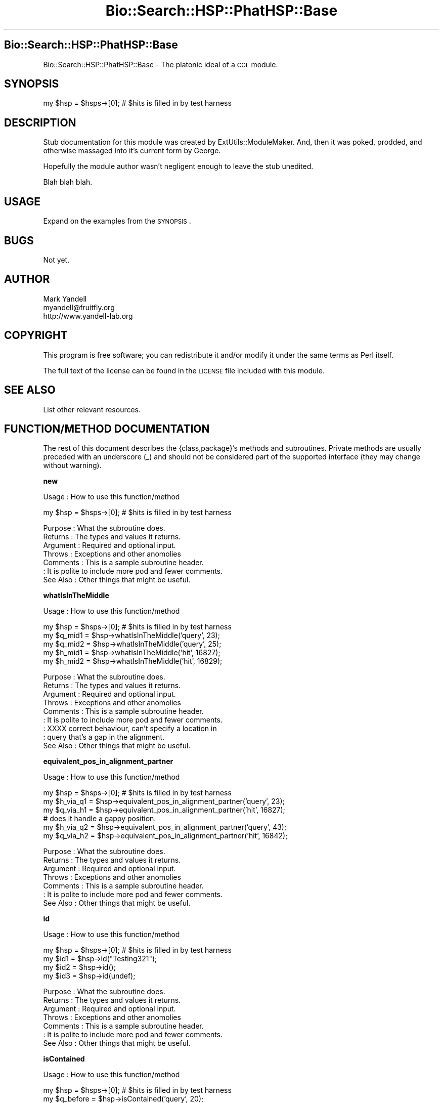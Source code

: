 .\" Automatically generated by Pod::Man v1.37, Pod::Parser v1.14
.\"
.\" Standard preamble:
.\" ========================================================================
.de Sh \" Subsection heading
.br
.if t .Sp
.ne 5
.PP
\fB\\$1\fR
.PP
..
.de Sp \" Vertical space (when we can't use .PP)
.if t .sp .5v
.if n .sp
..
.de Vb \" Begin verbatim text
.ft CW
.nf
.ne \\$1
..
.de Ve \" End verbatim text
.ft R
.fi
..
.\" Set up some character translations and predefined strings.  \*(-- will
.\" give an unbreakable dash, \*(PI will give pi, \*(L" will give a left
.\" double quote, and \*(R" will give a right double quote.  | will give a
.\" real vertical bar.  \*(C+ will give a nicer C++.  Capital omega is used to
.\" do unbreakable dashes and therefore won't be available.  \*(C` and \*(C'
.\" expand to `' in nroff, nothing in troff, for use with C<>.
.tr \(*W-|\(bv\*(Tr
.ds C+ C\v'-.1v'\h'-1p'\s-2+\h'-1p'+\s0\v'.1v'\h'-1p'
.ie n \{\
.    ds -- \(*W-
.    ds PI pi
.    if (\n(.H=4u)&(1m=24u) .ds -- \(*W\h'-12u'\(*W\h'-12u'-\" diablo 10 pitch
.    if (\n(.H=4u)&(1m=20u) .ds -- \(*W\h'-12u'\(*W\h'-8u'-\"  diablo 12 pitch
.    ds L" ""
.    ds R" ""
.    ds C` ""
.    ds C' ""
'br\}
.el\{\
.    ds -- \|\(em\|
.    ds PI \(*p
.    ds L" ``
.    ds R" ''
'br\}
.\"
.\" If the F register is turned on, we'll generate index entries on stderr for
.\" titles (.TH), headers (.SH), subsections (.Sh), items (.Ip), and index
.\" entries marked with X<> in POD.  Of course, you'll have to process the
.\" output yourself in some meaningful fashion.
.if \nF \{\
.    de IX
.    tm Index:\\$1\t\\n%\t"\\$2"
..
.    nr % 0
.    rr F
.\}
.\"
.\" For nroff, turn off justification.  Always turn off hyphenation; it makes
.\" way too many mistakes in technical documents.
.hy 0
.if n .na
.\"
.\" Accent mark definitions (@(#)ms.acc 1.5 88/02/08 SMI; from UCB 4.2).
.\" Fear.  Run.  Save yourself.  No user-serviceable parts.
.    \" fudge factors for nroff and troff
.if n \{\
.    ds #H 0
.    ds #V .8m
.    ds #F .3m
.    ds #[ \f1
.    ds #] \fP
.\}
.if t \{\
.    ds #H ((1u-(\\\\n(.fu%2u))*.13m)
.    ds #V .6m
.    ds #F 0
.    ds #[ \&
.    ds #] \&
.\}
.    \" simple accents for nroff and troff
.if n \{\
.    ds ' \&
.    ds ` \&
.    ds ^ \&
.    ds , \&
.    ds ~ ~
.    ds /
.\}
.if t \{\
.    ds ' \\k:\h'-(\\n(.wu*8/10-\*(#H)'\'\h"|\\n:u"
.    ds ` \\k:\h'-(\\n(.wu*8/10-\*(#H)'\`\h'|\\n:u'
.    ds ^ \\k:\h'-(\\n(.wu*10/11-\*(#H)'^\h'|\\n:u'
.    ds , \\k:\h'-(\\n(.wu*8/10)',\h'|\\n:u'
.    ds ~ \\k:\h'-(\\n(.wu-\*(#H-.1m)'~\h'|\\n:u'
.    ds / \\k:\h'-(\\n(.wu*8/10-\*(#H)'\z\(sl\h'|\\n:u'
.\}
.    \" troff and (daisy-wheel) nroff accents
.ds : \\k:\h'-(\\n(.wu*8/10-\*(#H+.1m+\*(#F)'\v'-\*(#V'\z.\h'.2m+\*(#F'.\h'|\\n:u'\v'\*(#V'
.ds 8 \h'\*(#H'\(*b\h'-\*(#H'
.ds o \\k:\h'-(\\n(.wu+\w'\(de'u-\*(#H)/2u'\v'-.3n'\*(#[\z\(de\v'.3n'\h'|\\n:u'\*(#]
.ds d- \h'\*(#H'\(pd\h'-\w'~'u'\v'-.25m'\f2\(hy\fP\v'.25m'\h'-\*(#H'
.ds D- D\\k:\h'-\w'D'u'\v'-.11m'\z\(hy\v'.11m'\h'|\\n:u'
.ds th \*(#[\v'.3m'\s+1I\s-1\v'-.3m'\h'-(\w'I'u*2/3)'\s-1o\s+1\*(#]
.ds Th \*(#[\s+2I\s-2\h'-\w'I'u*3/5'\v'-.3m'o\v'.3m'\*(#]
.ds ae a\h'-(\w'a'u*4/10)'e
.ds Ae A\h'-(\w'A'u*4/10)'E
.    \" corrections for vroff
.if v .ds ~ \\k:\h'-(\\n(.wu*9/10-\*(#H)'\s-2\u~\d\s+2\h'|\\n:u'
.if v .ds ^ \\k:\h'-(\\n(.wu*10/11-\*(#H)'\v'-.4m'^\v'.4m'\h'|\\n:u'
.    \" for low resolution devices (crt and lpr)
.if \n(.H>23 .if \n(.V>19 \
\{\
.    ds : e
.    ds 8 ss
.    ds o a
.    ds d- d\h'-1'\(ga
.    ds D- D\h'-1'\(hy
.    ds th \o'bp'
.    ds Th \o'LP'
.    ds ae ae
.    ds Ae AE
.\}
.rm #[ #] #H #V #F C
.\" ========================================================================
.\"
.IX Title "Bio::Search::HSP::PhatHSP::Base 3"
.TH Bio::Search::HSP::PhatHSP::Base 3 "2004-10-05" "perl v5.8.6" "User Contributed Perl Documentation"
.SH "Bio::Search::HSP::PhatHSP::Base"
.IX Header "Bio::Search::HSP::PhatHSP::Base"
Bio::Search::HSP::PhatHSP::Base \- The platonic ideal of a \s-1CGL\s0 module.
.SH "SYNOPSIS"
.IX Header "SYNOPSIS"
.Vb 1
\& my $hsp = $hsps->[0];          # $hits is filled in by test harness
.Ve
.SH "DESCRIPTION"
.IX Header "DESCRIPTION"
Stub documentation for this module was created by
ExtUtils::ModuleMaker.  And, then it was poked, prodded, and otherwise
massaged into it's current form by George.
.PP
Hopefully the module author wasn't negligent enough to leave the stub
unedited.
.PP
Blah blah blah.
.SH "USAGE"
.IX Header "USAGE"
Expand on the examples from the \s-1SYNOPSIS\s0.
.SH "BUGS"
.IX Header "BUGS"
Not yet.
.SH "AUTHOR"
.IX Header "AUTHOR"
.Vb 3
\& Mark Yandell
\& myandell@fruitfly.org
\& http://www.yandell-lab.org
.Ve
.SH "COPYRIGHT"
.IX Header "COPYRIGHT"
This program is free software; you can redistribute
it and/or modify it under the same terms as Perl itself.
.PP
The full text of the license can be found in the
\&\s-1LICENSE\s0 file included with this module.
.SH "SEE ALSO"
.IX Header "SEE ALSO"
List other relevant resources.
.SH "FUNCTION/METHOD DOCUMENTATION"
.IX Header "FUNCTION/METHOD DOCUMENTATION"
The rest of this document describes the {class,package}'s methods and
subroutines.  Private methods are usually preceded with an underscore
(_) and should not be considered part of the supported interface (they
may change without warning).
.Sh "new"
.IX Subsection "new"
.Vb 1
\& Usage     : How to use this function/method
.Ve
.PP
.Vb 1
\& my $hsp = $hsps->[0];          # $hits is filled in by test harness
.Ve
.PP
.Vb 7
\& Purpose   : What the subroutine does.
\& Returns   : The types and values it returns.
\& Argument  : Required and optional input.
\& Throws    : Exceptions and other anomolies
\& Comments  : This is a sample subroutine header.
\&           : It is polite to include more pod and fewer comments.
\& See Also  : Other things that might be useful.
.Ve
.Sh "whatIsInTheMiddle"
.IX Subsection "whatIsInTheMiddle"
.Vb 1
\& Usage     : How to use this function/method
.Ve
.PP
.Vb 5
\& my $hsp = $hsps->[0];          # $hits is filled in by test harness
\& my $q_mid1 = $hsp->whatIsInTheMiddle('query', 23);
\& my $q_mid2 = $hsp->whatIsInTheMiddle('query', 25);
\& my $h_mid1 = $hsp->whatIsInTheMiddle('hit', 16827);
\& my $h_mid2 = $hsp->whatIsInTheMiddle('hit', 16829);
.Ve
.PP
.Vb 9
\& Purpose   : What the subroutine does.
\& Returns   : The types and values it returns.
\& Argument  : Required and optional input.
\& Throws    : Exceptions and other anomolies
\& Comments  : This is a sample subroutine header.
\&           : It is polite to include more pod and fewer comments.
\&           : XXXX correct behaviour, can't specify a location in 
\&           : query that's a gap in the alignment.
\& See Also  : Other things that might be useful.
.Ve
.Sh "equivalent_pos_in_alignment_partner"
.IX Subsection "equivalent_pos_in_alignment_partner"
.Vb 1
\& Usage     : How to use this function/method
.Ve
.PP
.Vb 6
\& my $hsp = $hsps->[0];          # $hits is filled in by test harness
\& my $h_via_q1 = $hsp->equivalent_pos_in_alignment_partner('query', 23);
\& my $q_via_h1 = $hsp->equivalent_pos_in_alignment_partner('hit', 16827);
\& # does it handle a gappy position.
\& my $h_via_q2 = $hsp->equivalent_pos_in_alignment_partner('query', 43);
\& my $q_via_h2 = $hsp->equivalent_pos_in_alignment_partner('hit', 16842);
.Ve
.PP
.Vb 7
\& Purpose   : What the subroutine does.
\& Returns   : The types and values it returns.
\& Argument  : Required and optional input.
\& Throws    : Exceptions and other anomolies
\& Comments  : This is a sample subroutine header.
\&           : It is polite to include more pod and fewer comments.
\& See Also  : Other things that might be useful.
.Ve
.Sh "id"
.IX Subsection "id"
.Vb 1
\& Usage     : How to use this function/method
.Ve
.PP
.Vb 4
\& my $hsp = $hsps->[0];          # $hits is filled in by test harness
\& my $id1 = $hsp->id("Testing321");
\& my $id2 = $hsp->id();
\& my $id3 = $hsp->id(undef);
.Ve
.PP
.Vb 7
\& Purpose   : What the subroutine does.
\& Returns   : The types and values it returns.
\& Argument  : Required and optional input.
\& Throws    : Exceptions and other anomolies
\& Comments  : This is a sample subroutine header.
\&           : It is polite to include more pod and fewer comments.
\& See Also  : Other things that might be useful.
.Ve
.Sh "isContained"
.IX Subsection "isContained"
.Vb 1
\& Usage     : How to use this function/method
.Ve
.PP
.Vb 4
\& my $hsp = $hsps->[0];          # $hits is filled in by test harness
\& my $q_before = $hsp->isContained('query', 20);
\& my $q_in = $hsp->isContained('query', 25);
\& my $q_after = $hsp->isContained('query', 1000);
.Ve
.PP
.Vb 3
\& my $h_before = $hsp->isContained('hit', 1000);
\& my $h_in = $hsp->isContained('hit', 16900);
\& my $h_after = $hsp->isContained('hit', 17500);
.Ve
.PP
.Vb 7
\& Purpose   : What the subroutine does.
\& Returns   : The types and values it returns.
\& Argument  : Required and optional input.
\& Throws    : Exceptions and other anomolies
\& Comments  : This is a sample subroutine header.
\&           : It is polite to include more pod and fewer comments.
\& See Also  : Other things that might be useful.
.Ve
.Sh "_scan"
.IX Subsection "_scan"
.Vb 1
\& Usage     : *private*
.Ve
.PP
.Vb 7
\& Purpose   :
\& Returns   :
\& Argument  :
\& Throws    :
\& Comments  :
\&           :
\& See Also  :
.Ve
.Sh "show"
.IX Subsection "show"
.Vb 1
\& Usage     : How to use this function/method
.Ve
.PP
.Vb 7
\& Purpose   : What the subroutine does.
\& Returns   : The types and values it returns.
\& Argument  : Required and optional input.
\& Throws    : Exceptions and other anomolies
\& Comments  : This is a sample subroutine header.
\&           : It is polite to include more pod and fewer comments.
\& See Also  : Other things that might be useful.
.Ve
.Sh "name"
.IX Subsection "name"
.Vb 1
\& Usage     : How to use this function/method
.Ve
.PP
.Vb 2
\& my $hsp = $hsps->[0];          # $hits is filled in by test harness
\& my $name = $hsp->name();
.Ve
.PP
.Vb 7
\& Purpose   : What the subroutine does.
\& Returns   : The types and values it returns.
\& Argument  : Required and optional input.
\& Throws    : Exceptions and other anomolies
\& Comments  : This is a sample subroutine header.
\&           : It is polite to include more pod and fewer comments.
\& See Also  : Other things that might be useful.
.Ve
.Sh "_get_args"
.IX Subsection "_get_args"
.Vb 1
\& Usage     : *private*
.Ve
.PP
.Vb 7
\& Purpose   :
\& Returns   :
\& Argument  :
\& Throws    :
\& Comments  : Create an 'args array' for 'newing' a generic Bioperl
\&           : HSP object.
\& See Also  : Bio::yada-yada::HSP XXXX
.Ve
.Sh "hasRun"
.IX Subsection "hasRun"
.Vb 1
\& Usage     : How to use this function/method
.Ve
.PP
.Vb 3
\& my $hsp = $hsps->[0];          # $hits is filled in by test harness
\& my $yes = $hsp->hasRun('|', 6);
\& my $no = $hsp->hasRun('|', 10);
.Ve
.PP
.Vb 7
\& Purpose   : What the subroutine does.
\& Returns   : The types and values it returns.
\& Argument  : Required and optional input.
\& Throws    : Exceptions and other anomolies
\& Comments  : This is a sample subroutine header.
\&           : It is polite to include more pod and fewer comments.
\& See Also  : Other things that might be useful.
.Ve
.Sh "_getTestHSPs"
.IX Subsection "_getTestHSPs"
.Vb 1
\& Usage     : *private*
.Ve
.PP
.Vb 8
\& Purpose   : Load a blast report so that the inline tests can have
\&           : something to play with.
\& Returns   : A reference to an array of PhatHSPs.
\& Argument  : A type ('blastn', 'blastx', etc...) and a report filename.
\& Throws    :
\& Comments  :
\&           :
\& See Also  : Bio::SearchIO
.Ve
.Sh "\s-1AUTOLOAD\s0"
.IX Subsection "AUTOLOAD"
.Vb 1
\& Usage     : *private*
.Ve
.PP
.Vb 7
\& Purpose   :
\& Returns   :
\& Argument  :
\& Throws    :
\& Comments  :
\&           :
\& See Also  :
.Ve

